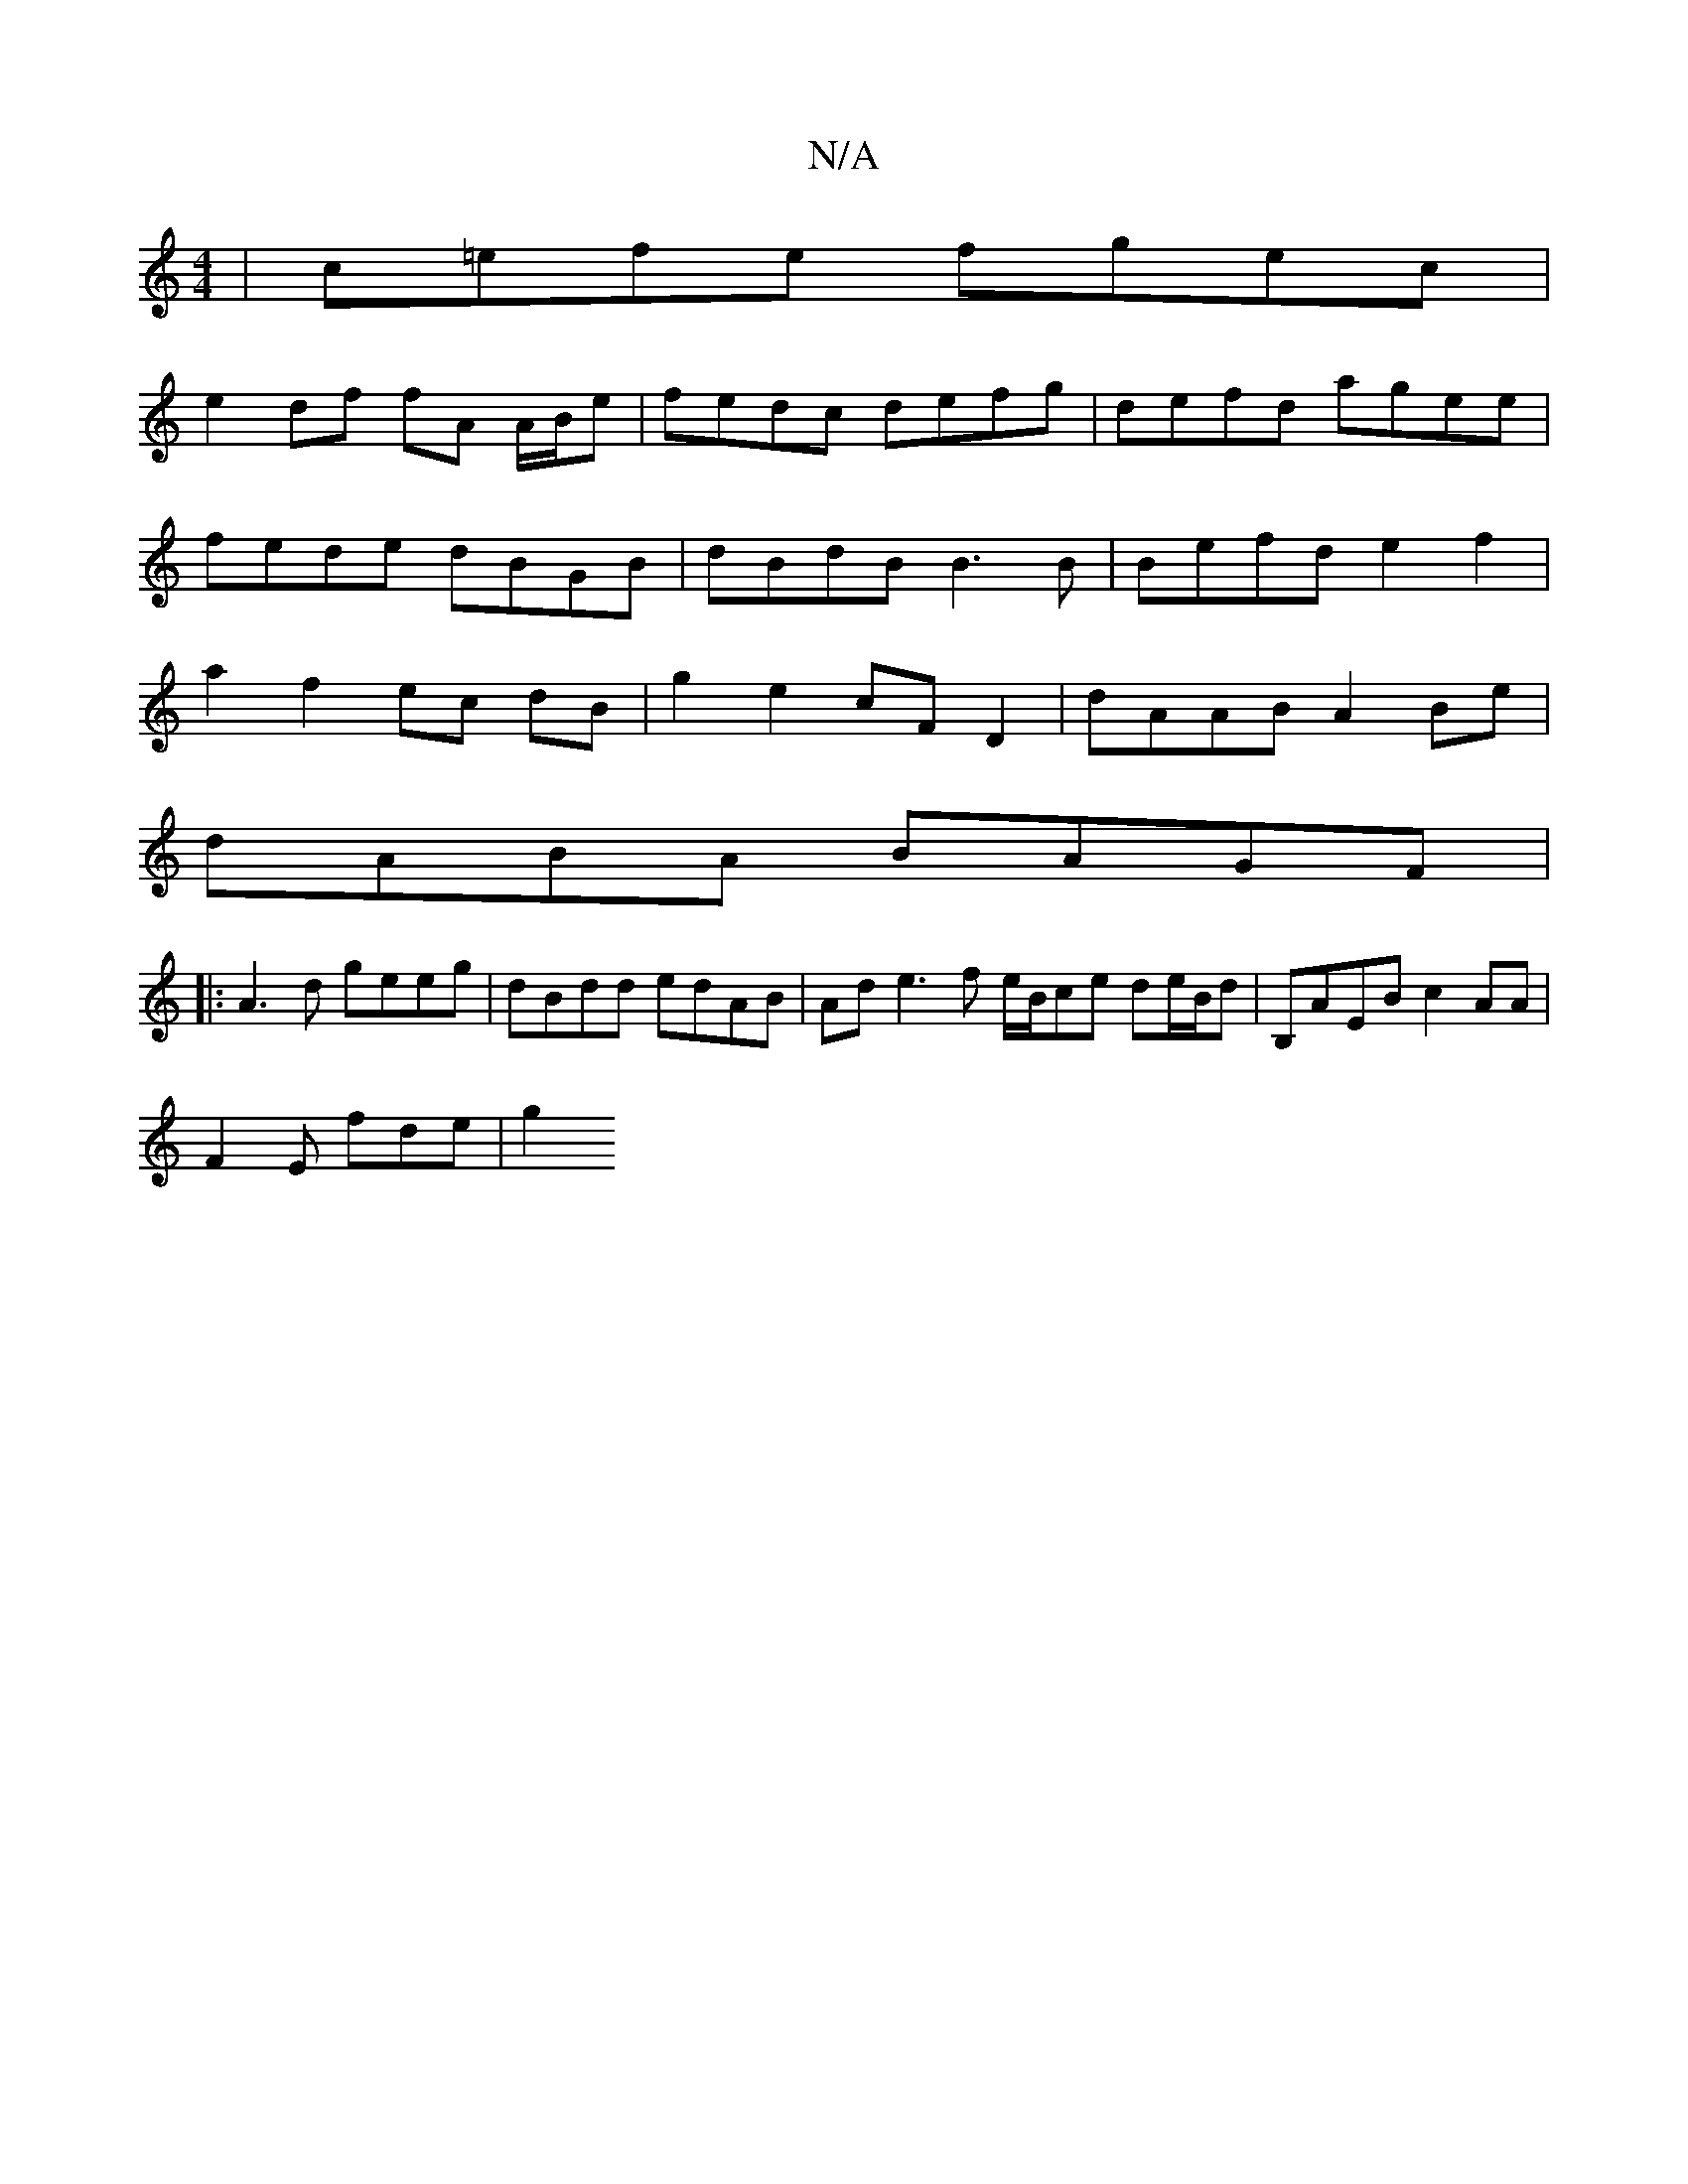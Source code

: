X:1
T:N/A
M:4/4
R:N/A
K:Cmajor
|c=efe fgec|
e2 df fA A/B/e | fedc defg |defd agee|fede dBGB|dBdB B3 B | Befd e2 f2 |a2 f2 ec dB|g2 e2 cF D2|dAAB A2Be|
dABA BAGF|
|: A3d geeg|dBdd edAB|Ad e3 f e/B/ce de/B/d|B,AEB c2AA|
F2E fde | g2 